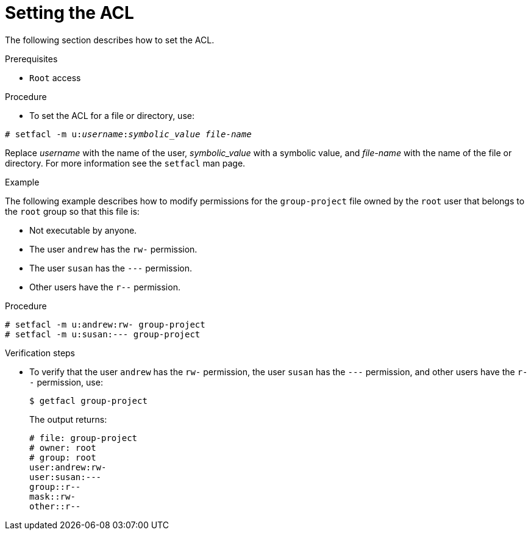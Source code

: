 [id="setting-the-acl_{context}"]

= Setting the ACL

The following section describes how to set the ACL.

.Prerequisites

* `Root` access

.Procedure

* To set the ACL for a file or directory, use:

[subs=+quotes]
----
# setfacl -m u:__username__:__symbolic_value__ _file-name_
----
Replace _username_ with the name of the user, _symbolic_value_ with a symbolic value, and _file-name_ with the name of the file or directory. For more information see the `setfacl` man page.

.Example

The following example describes how to modify permissions for the `group-project` file owned by the `root` user that belongs to the `root` group so that this file is:

* Not executable by anyone.
* The user `andrew` has the `rw-` permission.
* The user `susan` has the `---` permission.
* Other users have the `r--` permission.

.Procedure
----
# setfacl -m u:andrew:rw- group-project
# setfacl -m u:susan:--- group-project
----

.Verification steps

* To verify that the user `andrew` has the `rw-` permission, the user `susan` has the `---` permission, and other users have the `r--` permission, use:
+
----
$ getfacl group-project
----
+
The output returns:
+
----
# file: group-project
# owner: root
# group: root
user:andrew:rw-
user:susan:---
group::r--
mask::rw-
other::r--
----
